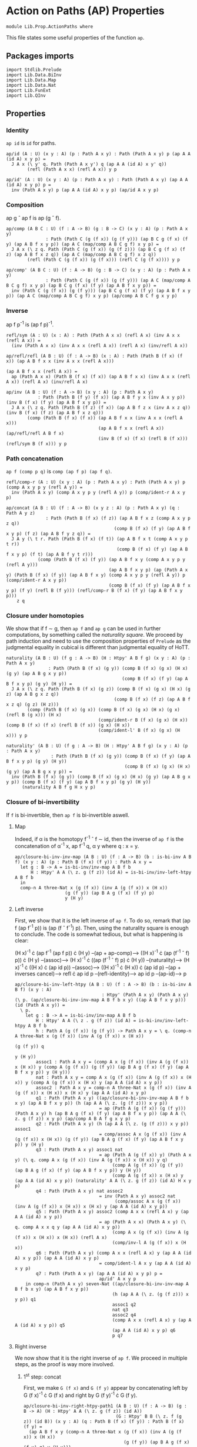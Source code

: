 #+NAME: ActionPaths
#+AUTHOR: Johann Rosain

* Action on Paths (AP) Properties

  #+begin_src ctt
  module Lib.Prop.ActionPaths where
  #+end_src

This file states some useful properties of the function =ap=.

** Packages imports

   #+begin_src ctt
  import Stdlib.Prelude
  import Lib.Data.BiInv
  import Lib.Data.Map  
  import Lib.Data.Nat
  import Lib.FunExt  
  import Lib.QInv
   #+end_src

** Properties

*** Identity
=ap id= is =id= for paths.
#+begin_src ctt
  ap/id (A : U) (x y : A) (p : Path A x y) : Path (Path A x y) p (ap A A (id A) x y p) =
    J A x (\ y' q. Path (Path A x y') q (ap A A (id A) x y' q))
          (refl (Path A x x) (refl A x)) y p

  ap/id' (A : U) (x y : A) (p : Path A x y) : Path (Path A x y) (ap A A (id A) x y p) p =
    inv (Path A x y) p (ap A A (id A) x y p) (ap/id A x y p)
#+end_src

*** Composition
ap g \circ ap f is ap (g \circ f).
#+begin_src ctt
  ap/comp (A B C : U) (f : A -> B) (g : B -> C) (x y : A) (p : Path A x y)
                 : Path (Path C (g (f x)) (g (f y))) (ap B C g (f x) (f y) (ap A B f x y p)) (ap A C (map/comp A B C g f) x y p) =
    J A x (\ z q. Path (Path C (g (f x)) (g (f z))) (ap B C g (f x) (f z) (ap A B f x z q)) (ap A C (map/comp A B C g f) x z q))
          (refl (Path C (g (f x)) (g (f x))) (refl C (g (f x)))) y p

  ap/comp' (A B C : U) (f : A -> B) (g : B -> C) (x y : A) (p : Path A x y)
                 : Path (Path C (g (f x)) (g (f y))) (ap A C (map/comp A B C g f) x y p) (ap B C g (f x) (f y) (ap A B f x y p)) =
    inv (Path C (g (f x)) (g (f y))) (ap B C g (f x) (f y) (ap A B f x y p)) (ap A C (map/comp A B C g f) x y p) (ap/comp A B C f g x y p)
#+end_src

*** Inverse
ap f p^-1 is (ap f p)^-1.
#+begin_src ctt
  refl/sym (A : U) (x : A) : Path (Path A x x) (refl A x) (inv A x x (refl A x)) =
    (inv (Path A x x) (inv A x x (refl A x)) (refl A x) (inv/refl A x))

  ap/refl/refl (A B : U) (f : A -> B) (x : A) : Path (Path B (f x) (f x)) (ap A B f x x (inv A x x (refl A x)))
                                                                         (ap A B f x x (refl A x)) =
    ap (Path A x x) (Path B (f x) (f x)) (ap A B f x x) (inv A x x (refl A x)) (refl A x) (inv/refl A x)

  ap/inv (A B : U) (f : A -> B) (x y : A) (p : Path A x y)
              : Path (Path B (f y) (f x)) (ap A B f y x (inv A x y p)) (inv B (f x) (f y) (ap A B f x y p)) =
    J A x (\ z q. Path (Path B (f z) (f x)) (ap A B f z x (inv A x z q)) (inv B (f x) (f z) (ap A B f x z q)))
          (comp (Path B (f x) (f x)) (ap A B f x x (inv A x x (refl A x)))
                                     (ap A B f x x (refl A x)) (ap/refl/refl A B f x)
                                     (inv B (f x) (f x) (refl B (f x))) (refl/sym B (f x))) y p
#+end_src

*** Path concatenation
=ap f (comp p q)= is =comp (ap f p) (ap f q)=.
#+begin_src ctt
  refl/comp-r (A : U) (x y : A) (p : Path A x y) : Path (Path A x y) p (comp A x y p y (refl A y)) =
    inv (Path A x y) (comp A x y p y (refl A y)) p (comp/ident-r A x y p)

  ap/concat (A B : U) (f : A -> B) (x y z : A) (p : Path A x y) (q : Path A y z)
                 : Path (Path B (f x) (f z)) (ap A B f x z (comp A x y p z q))
                                           (comp B (f x) (f y) (ap A B f x y p) (f z) (ap A B f y z q)) =
    J A y (\ t r. Path (Path B (f x) (f t)) (ap A B f x t (comp A x y p t r))
                                            (comp B (f x) (f y) (ap A B f x y p) (f t) (ap A B f y t r)))
              (comp (Path B (f x) (f y)) (ap A B f x y (comp A x y p y (refl A y)))
                                         (ap A B f x y p) (ap (Path A x y) (Path B (f x) (f y)) (ap A B f x y) (comp A x y p y (refl A y)) p (comp/ident-r A x y p))
                                         (comp B (f x) (f y) (ap A B f x y p) (f y) (refl B (f y))) (refl/comp-r B (f x) (f y) (ap A B f x y p)))
      z q
#+end_src

*** Closure under homotopies
We show that if f \sim g, then =ap f= and =ap g= can be used in further computations, by something called the /naturality square/. We proceed by path induction and need to use the composition properties of =Prelude= as the judgmental equality in cubical is different than judgmental equality of HoTT.
#+begin_src ctt
  naturality (A B : U) (f g : A -> B) (H : Htpy' A B f g) (x y : A) (p : Path A x y)
                  : Path (Path B (f x) (g y)) (comp B (f x) (g x) (H x) (g y) (ap A B g x y p))
                                              (comp B (f x) (f y) (ap A B f x y p) (g y) (H y)) =
    J A x (\ z q. Path (Path B (f x) (g z)) (comp B (f x) (g x) (H x) (g z) (ap A B g x z q))
                                           (comp B (f x) (f z) (ap A B f x z q) (g z) (H z)))
          (comp (Path B (f x) (g x)) (comp B (f x) (g x) (H x) (g x) (refl B (g x))) (H x)
                                     (comp/ident-r B (f x) (g x) (H x)) (comp B (f x) (f x) (refl B (f x)) (g x) (H x))
                                     (comp/ident-l' B (f x) (g x) (H x))) y p

  naturality' (A B : U) (f g : A -> B) (H : Htpy' A B f g) (x y : A) (p : Path A x y)
                   : Path (Path B (f x) (g y)) (comp B (f x) (f y) (ap A B f x y p) (g y) (H y))
                                               (comp B (f x) (g x) (H x) (g y) (ap A B g x y p)) =
    inv (Path B (f x) (g y)) (comp B (f x) (g x) (H x) (g y) (ap A B g x y p)) (comp B (f x) (f y) (ap A B f x y p) (g y) (H y))
        (naturality A B f g H x y p)
#+end_src

*** Closure of bi-invertibility 
If =f= is bi-invertible, then =ap f= is bi-invertible aswell.

**** Map
Indeed, if \alpha is the homotopy f^-1 \circ f \sim id, then the inverse of =ap f= is the concatenation of \alpha^-1 x, ap f^-1 q, \alpha y where q : x = y.
#+begin_src ctt
  ap/closure-bi-inv-inv-map (A B : U) (f : A -> B) (b : is-bi-inv A B f) (x y : A) (p : Path B (f x) (f y)) : Path A x y =
    let g : B -> A = is-bi-inv/inv-map A B f b
        H : Htpy' A A (\ z. g (f z)) (id A) = is-bi-inv/inv-left-htpy A B f b
    in
    comp-n A three-Nat x (g (f x)) (inv A (g (f x)) x (H x))
                     (g (f y)) (ap B A g (f x) (f y) p)
                     y (H y)
#+end_src

**** Left inverse
First, we show that it is the left inverse of =ap f=. To do so, remark that (ap f (ap f^-1 p)) is (ap (f \circ f^-1) p). Then, using the naturality square is enough to conclude. The code is somewhat tedious, but what is happening is clear:

  (H x)^-1 \cdot (ap f^-1 (ap f p)) \cdot (H y) --(ap + ap-comp)--> ((H x)^-1 \cdot (ap (f^-1 \circ f) p)) \cdot (H y)
                                     --(assoc)--> (H x)^-1 \cdot ((ap (f^-1 \circ f) p) \cdot (H y))
                                     --(naturality)--> (H x)^-1 \cdot ((H x) \cdot (ap id p))
                                     --(assoc)--> ((H x)^-1 \cdot (H x)) \cdot (ap id p)
                                     --(ap + inverses cancel)--> refl \cdot ap id p
                                     --(refl-identity)--> ap id p
                                     --(ap-id)--> p
#+begin_src ctt
  ap/closure-bi-inv-left-htpy (A B : U) (f : A -> B) (b : is-bi-inv A B f) (x y : A)
                                   : Htpy' (Path A x y) (Path A x y) (\ p. (ap/closure-bi-inv-inv-map A B f b x y) ((ap A B f x y p))) (id (Path A x y)) =
    \ p.
      let g : B -> A = is-bi-inv/inv-map A B f b
          H : Htpy' A A (\ z . g (f z)) (id A) = is-bi-inv/inv-left-htpy A B f b
          h : Path A (g (f x)) (g (f y)) -> Path A x y = \ q. (comp-n A three-Nat x (g (f x)) (inv A (g (f x)) x (H x))
                                                                                  (g (f y)) q
                                                                                   y (H y))
          assoc1 : Path A x y = (comp A x (g (f x)) (inv A (g (f x)) x (H x)) y (comp A (g (f x)) (g (f y)) (ap B A g (f x) (f y) (ap A B f x y p)) y (H y)))
          nat : Path A x y = comp A x (g (f x)) (inv A (g (f x)) x (H x)) y (comp A (g (f x)) x (H x) y (ap A A (id A) x y p))
          assoc2 : Path A x y = comp-n A three-Nat x (g (f x)) (inv A (g (f x)) x (H x)) x (H x) y (ap A A (id A) x y p)
          q1 : Path (Path A x y) ((ap/closure-bi-inv-inv-map A B f b x y) (ap A B f x y p)) (h (ap A A (\ z. (g (f z))) x y p))
                                  = ap (Path A (g (f x)) (g (f y))) (Path A x y) h (ap B A g (f x) (f y) (ap A B f x y p)) (ap A A (\ z. g (f z)) x y p) (ap/comp A B A f g x y p)
          q2 : Path (Path A x y) (h (ap A A (\ z. (g (f z))) x y p)) assoc1
                                  = comp/assoc A x (g (f x)) (inv A (g (f x)) x (H x)) (g (f y)) (ap B A g (f x) (f y) (ap A B f x y p)) y (H y)
          q3 : Path (Path A x y) assoc1 nat
                                  = ap (Path A (g (f x)) y) (Path A x y) (\ q. comp A x (g (f x)) (inv A (g (f x)) x (H x)) y q)
                                       (comp A (g (f x)) (g (f y)) (ap B A g (f x) (f y) (ap A B f x y p)) y (H y))
                                       (comp A (g (f x)) x (H x) y (ap A A (id A) x y p)) (naturality' A A (\ z. g (f z)) (id A) H x y p)
          q4 : Path (Path A x y) nat assoc2
                                  = inv (Path A x y) assoc2 nat
                                        (comp/assoc A x (g (f x)) (inv A (g (f x)) x (H x)) x (H x) y (ap A A (id A) x y p))
          q5 : Path (Path A x y) assoc2 (comp A x x (refl A x) y (ap A A (id A) x y p))
                                  = ap (Path A x x) (Path A x y) (\ q. comp A x x q y (ap A A (id A) x y p))
                                       (comp A x (g (f x)) (inv A (g (f x)) x (H x)) x (H x)) (refl A x)
                                       (comp/inv-l A (g (f x)) x (H x))
          q6 : Path (Path A x y) (comp A x x (refl A x) y (ap A A (id A) x y p)) (ap A A (id A) x y p)
                                  = comp/ident-l A x y (ap A A (id A) x y p)
          q7 : Path (Path A x y) (ap A A (id A) x y p) p =
                                  ap/id' A x y p
      in comp-n (Path A x y) seven-Nat ((ap/closure-bi-inv-inv-map A B f b x y) (ap A B f x y p))
                                       (h (ap A A (\ z. (g (f z))) x y p)) q1
                                       assoc1 q2
                                       nat q3
                                       assoc2 q4
                                       (comp A x x (refl A x) y (ap A A (id A) x y p)) q5
                                       (ap A A (id A) x y p) q6
                                       p q7
#+end_src

**** Right inverse
We now show that it is the right inverse of =ap f=. We proceed in multiple steps, as the proof is way more involved.

***** 1^st step: concat
First, we make =G (f x)= and =G (f y)= appear by concatenating left by G (f x)^-1 \cdot G (f x) and right by G (f y)^-1 \cdot G (f y).
#+begin_src ctt
  ap/closure-bi-inv-right-htpy-path1 (A B : U) (f : A -> B) (g : B -> A) (H : Htpy' A A (\ z. g (f z)) (id A))
                                     (G : Htpy' B B (\ z. f (g z)) (id B)) (x y : A) (q : Path B (f x) (f y)) : Path B (f x) (f y) =
    (ap A B f x y (comp-n A three-Nat x (g (f x)) (inv A (g (f x)) x (H x))
                                        (g (f y)) (ap B A g (f x) (f y) q) y (H y)))

  ap/closure-bi-inv-right-htpy-path2 (A B : U) (f : A -> B) (g : B -> A) (H : Htpy' A A (\ z. g (f z)) (id A))
                                     (G : Htpy' B B (\ z. f (g z)) (id B)) (x y : A) (q : Path B (f x) (f y)) : Path B (f x) (f y) =
    (comp B (f x) (f (g (f x))) (inv B (f (g (f x))) (f x) (G (f x)))
            (f y) (comp B (f (g (f x))) (f y)
                          (comp B (f (g (f x))) (f x) (G (f x))
                                  (f y) (ap/closure-bi-inv-right-htpy-path1 A B f g H G x y q))
                          (f y)
                          (comp B (f y) (f (g (f y))) (inv B (f (g (f y))) (f y) (G (f y)))
                                  (f y) (G (f y)))))

  ap/closure-bi-inv-right-htpy-step1 (A B : U) (f : A -> B) (g : B -> A) (H : Htpy' A A (\ z. g (f z)) (id A))
                                      (G : Htpy' B B (\ z. f (g z)) (id B)) (x y : A) (q : Path B (f x) (f y))
                                         : Path (Path B (f x) (f y)) (ap/closure-bi-inv-right-htpy-path1 A B f g H G x y q)
                                                                     (ap/closure-bi-inv-right-htpy-path2 A B f g H G x y q) =
    let invG : (z : A) -> Path B (f z) (f (g (f z))) = \ z. inv B (f (g (f z))) (f z) (G (f z))
        concat : (z : A) -> Path B (f z) (f z) = \ z. comp B (f z) (f (g (f z))) (invG z) (f z) (G (f z))
        i1 : Path B (f x) (f y) = comp B (f x) (f y) (ap/closure-bi-inv-right-htpy-path1 A B f g H G x y q) (f y) (refl B (f y))
        i2 : Path B (f x) (f y) = comp B (f x) (f y) (ap/closure-bi-inv-right-htpy-path1 A B f g H G x y q) (f y) (concat y)
        i3 : Path B (f x) (f y) = comp B (f x) (f x) (refl B (f x)) (f y) i2
        i4 : Path B (f x) (f y) = comp B (f x) (f x) (concat x) (f y) i2
        i5 : Path B (f x) (f y) = comp B (f x) (f (g (f x))) (invG x) (f y) (comp B (f (g (f x))) (f x) (G (f x)) (f y) i2)
    in comp-n (Path B (f x) (f y)) six-Nat
          (ap/closure-bi-inv-right-htpy-path1 A B f g H G x y q) i1 (refl/comp-r B (f x) (f y) (ap/closure-bi-inv-right-htpy-path1 A B f g H G x y q))
          i2 (ap (Path B (f y) (f y)) (Path B (f x) (f y)) (\ p. comp B (f x) (f y) (ap/closure-bi-inv-right-htpy-path1 A B f g H G x y q) (f y) p)
                 (refl B (f y)) (comp B (f y) (f (g (f y))) (inv B (f (g (f y))) (f y) (G (f y))) (f y) (G (f y)))
                 (inv (Path B (f y) (f y)) (comp B (f y) (f (g (f y))) (inv B (f (g (f y))) (f y) (G (f y))) (f y) (G (f y))) (refl B (f y)) (comp/inv-l B (f (g (f y))) (f y) (G (f y)))))
          i3 (comp/ident-l' B (f x) (f y) i2)
          i4 (ap (Path B (f x) (f x)) (Path B (f x) (f y)) (\ p. comp B (f x) (f x) p (f y) i2)
                 (refl B (f x)) (comp B (f x) (f (g (f x))) (inv B (f (g (f x))) (f x) (G (f x))) (f x) (G (f x))) 
                 (inv (Path B (f x) (f x)) (comp B (f x) (f (g (f x))) (inv B (f (g (f x))) (f x) (G (f x))) (f x) (G (f x))) (refl B (f x)) (comp/inv-l B (f (g (f x))) (f x) (G (f x)))))
          i5 (comp/assoc B (f x) (f (g (f x))) (invG x) (f x) (G (f x)) (f y) i2)
          (ap/closure-bi-inv-right-htpy-path2 A B f g H G x y q)
                (ap (Path B (f (g (f x))) (f y)) (Path B (f x) (f y)) (\ p. comp B (f x) (f (g (f x))) (invG x) (f y) p)
                    (comp B (f (g (f x))) (f x) (G (f x)) (f y) i2)
                    (comp B (f (g (f x))) (f y) (comp B (f (g (f x))) (f x) (G (f x)) (f y) (ap/closure-bi-inv-right-htpy-path1 A B f g H G x y q))
                                                                                      (f y) (concat y))
                    (inv (Path B (f (g (f x))) (f y)) (comp B (f (g (f x))) (f y) (comp B (f (g (f x))) (f x) (G (f x)) (f y) (ap/closure-bi-inv-right-htpy-path1 A B f g H G x y q))
                                                                                                        (f y) (concat y))
                                                      (comp B (f (g (f x))) (f x) (G (f x)) (f y) i2) 
                           (comp/assoc B (f (g (f x))) (f x) (G (f x)) (f y) (ap/closure-bi-inv-right-htpy-path1 A B f g H G x y q) (f y) (concat y))))
#+end_src

***** 2^nd step: naturality
We make the inner =G (f x)= and =G (f y)= disappear using naturality + inverses cancel.
#+begin_src ctt
  ap/closure-bi-inv-right-htpy-path3 (A B : U) (f : A -> B) (g : B -> A) (H : Htpy' A A (\ z. g (f z)) (id A))
                                     (G : Htpy' B B (\ z. f (g z)) (id B)) (x y : A) (q : Path B (f x) (f y)) : Path B (f x) (f y) =
    comp B (f x) (f (g (f x))) (inv B (f (g (f x))) (f x) (G (f x))) (f y)
                               (comp B (f (g (f x))) (f (g (f y)))
                                       (ap A B f (g (f x)) (g (f y)) (ap B A g (f x) (f y) (ap/closure-bi-inv-right-htpy-path1 A B f g H G x y q)))
                                       (f y) (G (f y)))

  ap/closure-bi-inv-right-htpy-step2 (A B : U) (f : A -> B) (g : B -> A) (H : Htpy' A A (\ z. g (f z)) (id A))
                                     (G : Htpy' B B (\ z. f (g z)) (id B)) (x y : A) (q : Path B (f x) (f y))
                                         : Path (Path B (f x) (f y)) (ap/closure-bi-inv-right-htpy-path2 A B f g H G x y q)
                                                                     (ap/closure-bi-inv-right-htpy-path3 A B f g H G x y q) =
    let invG : (z : A) -> Path B (f z) (f (g (f z))) = \ z. inv B (f (g (f z))) (f z) (G (f z))
        concat : (z : A) -> Path B (f z) (f z) = \ z. comp B (f z) (f (g (f z))) (invG z) (f z) (G (f z))
        i1 : Path B (f x) (f y) = (comp B (f x) (f (g (f x))) (invG x)
                                          (f y) (comp B (f (g (f x))) (f y)
                                                (comp B (f (g (f x))) (f x) (G (f x))
                                                                      (f y) (ap B B (id B) (f x) (f y) (ap/closure-bi-inv-right-htpy-path1 A B f g H G x y q)))
                                                (f y) (concat y)))
        i2 : Path B (f x) (f y) = (comp B (f x) (f (g (f x))) (invG x)
                                          (f y) (comp B (f (g (f x))) (f y)
                                                        (comp B (f (g (f x))) (f (g (f y)))
                                                                (ap B B (\ z. f (g z)) (f x) (f y) (ap/closure-bi-inv-right-htpy-path1 A B f g H G x y q))
                                                                (f y) (G (f y)))
                                                        (f y) (concat y)))
        i3 : Path B (f x) (f y) = (comp B (f x) (f (g (f x))) (invG x)
                                          (f y) (comp B (f (g (f x))) (f y)
                                                        (comp B (f (g (f x))) (f (g (f y)))
                                                                (ap B B (\ z. f (g z)) (f x) (f y) (ap/closure-bi-inv-right-htpy-path1 A B f g H G x y q))
                                                                (f y) (G (f y)))
                                                        (f y) (refl B (f y))))
        i4 : Path B (f x) (f y) = comp B (f x) (f (g (f x))) (invG x) (f y)
                                         (comp B (f (g (f x))) (f (g (f y))) (ap B B (\ z. f (g z)) (f x) (f y) (ap/closure-bi-inv-right-htpy-path1 A B f g H G x y q)) (f y) (G (f y)))
    in comp-n (Path B (f x) (f y)) five-Nat
          (ap/closure-bi-inv-right-htpy-path2 A B f g H G x y q) i1
          (ap (Path B (f x) (f y)) (Path B (f x) (f y)) (\ p. (comp B (f x) (f (g (f x))) (invG x)
                                                               (f y) (comp B (f (g (f x))) (f y) (comp B (f (g (f x))) (f x) (G (f x)) (f y) p) (f y) (concat y))))
              (ap/closure-bi-inv-right-htpy-path1 A B f g H G x y q) (ap B B (id B) (f x) (f y) (ap/closure-bi-inv-right-htpy-path1 A B f g H G x y q))
              (ap/id B (f x) (f y) (ap/closure-bi-inv-right-htpy-path1 A B f g H G x y q)))
        i2
          (ap (Path B (f (g (f x))) (f y)) (Path B (f x) (f y)) (\ p. (comp B (f x) (f (g (f x))) (invG x) (f y) (comp B (f (g (f x))) (f y) p (f y) (concat y))))
              (comp B (f (g (f x))) (f x) (G (f x)) (f y)
                            (ap B B (id B) (f x) (f y) (ap/closure-bi-inv-right-htpy-path1 A B f g H G x y q)))
              (comp B (f (g (f x))) (f (g (f y))) (ap B B (\ z. f (g z)) (f x) (f y) (ap/closure-bi-inv-right-htpy-path1 A B f g H G x y q)) (f y) (G (f y)))
              (naturality B B (\ z. f (g z)) (id B) G (f x) (f y) (ap/closure-bi-inv-right-htpy-path1 A B f g H G x y q)))
        i3
          (ap (Path B (f y) (f y)) (Path B (f x) (f y)) (\ p. comp B (f x) (f (g (f x))) (invG x) (f y)
                                                                (comp B (f (g (f x))) (f y)
                                                                  (comp B (f (g (f x))) (f (g (f y))) (ap B B (\ z. f (g z)) (f x) (f y) (ap/closure-bi-inv-right-htpy-path1 A B f g H G x y q)) (f y) (G (f y)))
                                                                  (f y) p))
              (concat y) (refl B (f y)) (comp/inv-l B (f (g (f y))) (f y) (G (f y))))
        i4
          (ap (Path B (f (g (f x))) (f y)) (Path B (f x) (f y)) (\ p. comp B (f x) (f (g (f x))) (invG x) (f y) p)
              (comp B (f (g (f x))) (f y) (comp B (f (g (f x))) (f (g (f y))) (ap B B (\ z. f (g z)) (f x) (f y) (ap/closure-bi-inv-right-htpy-path1 A B f g H G x y q))
                                                  (f y) (G (f y))) (f y) (refl B (f y)))
              (comp B (f (g (f x))) (f (g (f y))) (ap B B (\ z. f (g z)) (f x) (f y) (ap/closure-bi-inv-right-htpy-path1 A B f g H G x y q)) (f y) (G (f y)))
              (comp/ident-r B (f (g (f x))) (f y) (comp B (f (g (f x))) (f (g (f y))) (ap B B (\ z. f (g z)) (f x) (f y) (ap/closure-bi-inv-right-htpy-path1 A B f g H G x y q)) (f y) (G (f y)))))
        (ap/closure-bi-inv-right-htpy-path3 A B f g H G x y q)
          (ap (Path B (f (g (f x))) (f (g (f y)))) (Path B (f x) (f y)) (\ p. comp B (f x) (f (g (f x))) (invG x) (f y) (comp B (f (g (f x))) (f (g (f y))) p (f y) (G (f y))))
              (ap B B (\ z. f (g z)) (f x) (f y) (ap/closure-bi-inv-right-htpy-path1 A B f g H G x y q))
              (ap A B f (g (f x)) (g (f y)) (ap B A g (f x) (f y) (ap/closure-bi-inv-right-htpy-path1 A B f g H G x y q)))
              (ap/comp' B A B g f (f x) (f y) (ap/closure-bi-inv-right-htpy-path1 A B f g H G x y q)))
#+end_src

***** 3^rd step: left inverse
We use the fact that the map we have defined is the left inverse to remove most things and get something that is close to what we had at the start of the left inverse.

***** Final step: right inverse
We do the same steps as the left inverse proof to show that we have defined the right inverse.
#+begin_src ctt
  -- ap/closure-bi-inv-right-htpy (A B : U) (f : A -> B) (b : is-bi-inv A B f) (x y : A)
  --                                   : Htpy' (Path B (f x) (f y)) (Path B (f x) (f y))
  --                                          (\ q. (ap A B f x y) (ap/closure-bi-inv-inv-map A B f b x y q)) (id (Path B (f x) (f y))) =
  --   \ q.
  --     let g : B -> A = is-bi-inv/inv-map A B f b
  --         H : Htpy' A A (\ z. g (f z)) (id A) = is-bi-inv/inv-left-htpy A B f b
  --         G : Htpy' B B (\ z. f (g z)) (id B) = is-bi-inv/inv-right-htpy A B f b
  --     in ...
#+end_src

#+begin_src ctt
  -- ap/closure-bi-inv (A B : U) (f : A -> B) (b : is-bi-inv A B f) (x y : A) : is-bi-inv (ap A B f x y) =
#+end_src




